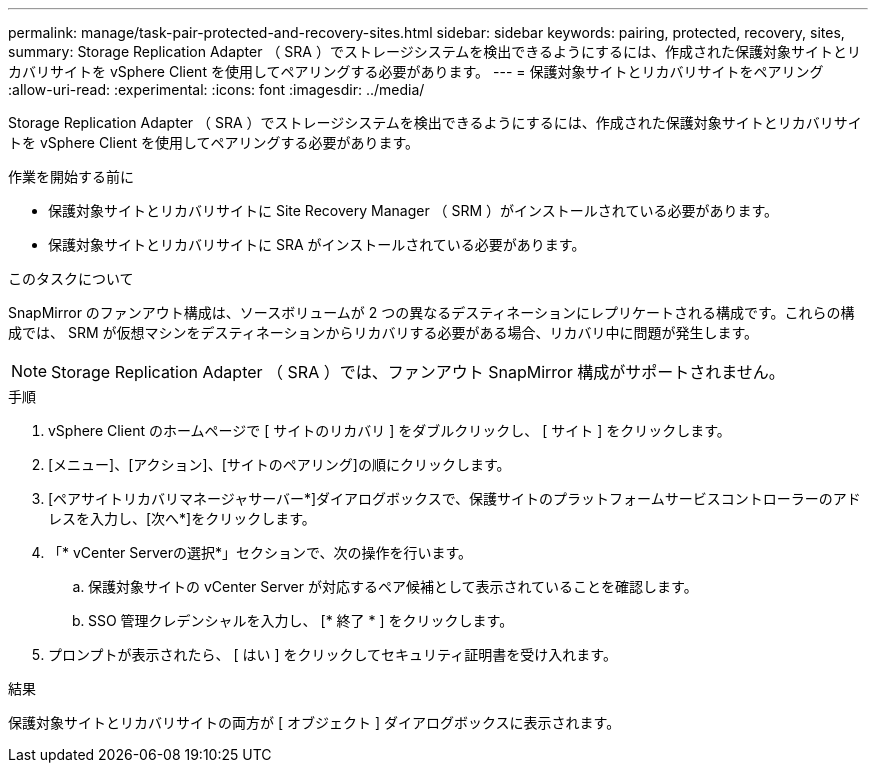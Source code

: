 ---
permalink: manage/task-pair-protected-and-recovery-sites.html 
sidebar: sidebar 
keywords: pairing, protected, recovery, sites, 
summary: Storage Replication Adapter （ SRA ）でストレージシステムを検出できるようにするには、作成された保護対象サイトとリカバリサイトを vSphere Client を使用してペアリングする必要があります。 
---
= 保護対象サイトとリカバリサイトをペアリング
:allow-uri-read: 
:experimental: 
:icons: font
:imagesdir: ../media/


[role="lead"]
Storage Replication Adapter （ SRA ）でストレージシステムを検出できるようにするには、作成された保護対象サイトとリカバリサイトを vSphere Client を使用してペアリングする必要があります。

.作業を開始する前に
* 保護対象サイトとリカバリサイトに Site Recovery Manager （ SRM ）がインストールされている必要があります。
* 保護対象サイトとリカバリサイトに SRA がインストールされている必要があります。


.このタスクについて
SnapMirror のファンアウト構成は、ソースボリュームが 2 つの異なるデスティネーションにレプリケートされる構成です。これらの構成では、 SRM が仮想マシンをデスティネーションからリカバリする必要がある場合、リカバリ中に問題が発生します。

[NOTE]
====
Storage Replication Adapter （ SRA ）では、ファンアウト SnapMirror 構成がサポートされません。

====
.手順
. vSphere Client のホームページで [ サイトのリカバリ ] をダブルクリックし、 [ サイト ] をクリックします。
. [メニュー]、[アクション]、[サイトのペアリング]の順にクリックします。
. [ペアサイトリカバリマネージャサーバー*]ダイアログボックスで、保護サイトのプラットフォームサービスコントローラーのアドレスを入力し、[次へ*]をクリックします。
. 「* vCenter Serverの選択*」セクションで、次の操作を行います。
+
.. 保護対象サイトの vCenter Server が対応するペア候補として表示されていることを確認します。
.. SSO 管理クレデンシャルを入力し、 [* 終了 * ] をクリックします。


. プロンプトが表示されたら、 [ はい ] をクリックしてセキュリティ証明書を受け入れます。


.結果
保護対象サイトとリカバリサイトの両方が [ オブジェクト ] ダイアログボックスに表示されます。
